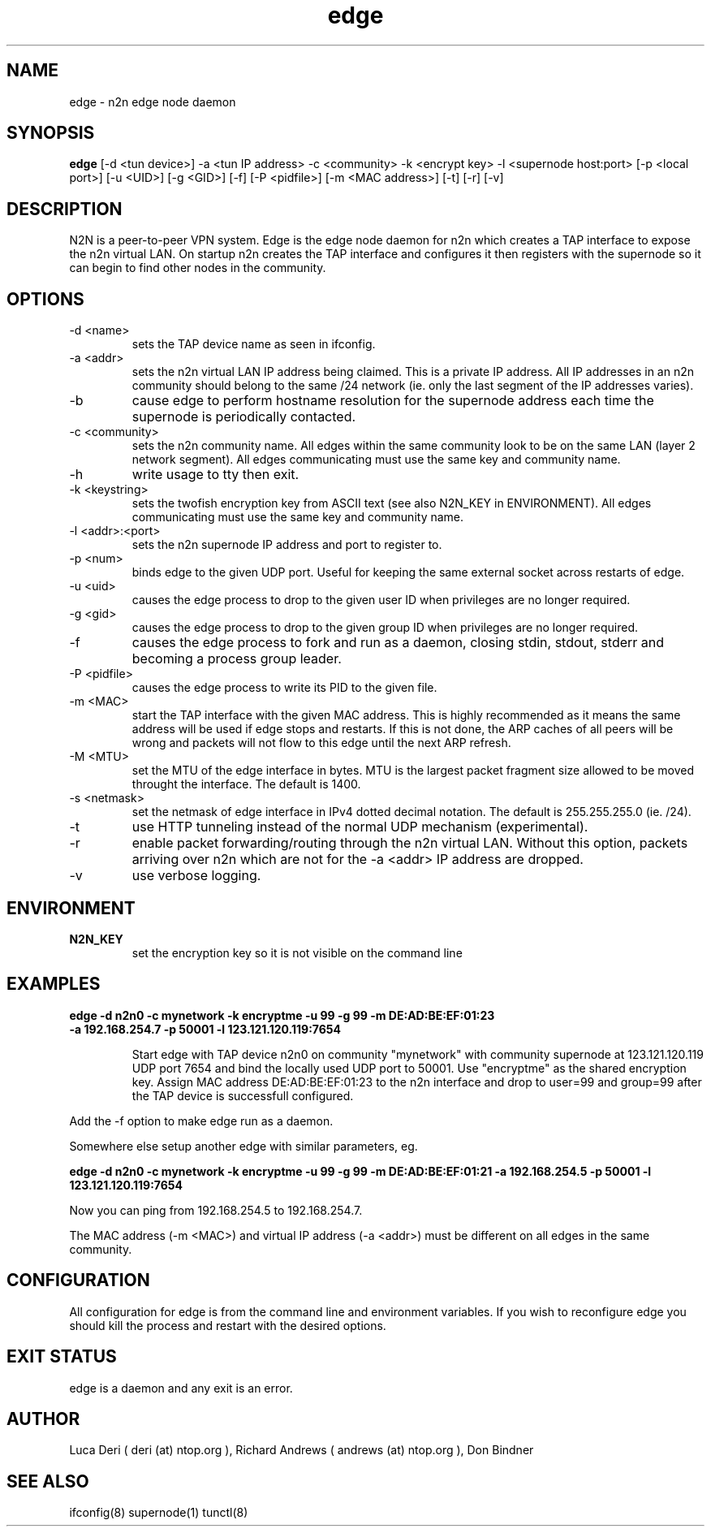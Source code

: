 .TH edge 1  "Jan 3, 2009" "revision 3679" "SUPERUSER COMMANDS"
.SH NAME
edge \- n2n edge node daemon
.SH SYNOPSIS
.B edge
[\-d <tun device>] \-a <tun IP address> \-c <community> \-k <encrypt key> \-l <supernode host:port> 
[\-p <local port>] [\-u <UID>] [\-g <GID>] [\-f] [\-P <pidfile>] [\-m <MAC address>] [\-t] [\-r] [\-v]
.SH DESCRIPTION
N2N is a peer-to-peer VPN system. Edge is the edge node daemon for n2n which
creates a TAP interface to expose the n2n virtual LAN. On startup n2n creates
the TAP interface and configures it then registers with the supernode so it can
begin to find other nodes in the community.
.PP
.SH OPTIONS
.TP
\-d <name>
sets the TAP device name as seen in ifconfig.
.TP
\-a <addr>
sets the n2n virtual LAN IP address being claimed. This is a private IP
address. All IP addresses in an n2n community should belong to the same /24
network (ie. only the last segment of the IP addresses varies).
.TP
\-b
cause edge to perform hostname resolution for the supernode address each time
the supernode is periodically contacted.
.TP
\-c <community>
sets the n2n community name. All edges within the same community look to be on
the same LAN (layer 2 network segment). All edges communicating must use the
same key and community name.
.TP
\-h
write usage to tty then exit.
.TP
\-k <keystring>
sets the twofish encryption key from ASCII text (see also N2N_KEY in
ENVIRONMENT). All edges communicating must use the same key and community name.
.TP
\-l <addr>:<port>
sets the n2n supernode IP address and port to register to.
.TP
\-p <num>
binds edge to the given UDP port. Useful for keeping the same external socket
across restarts of edge.
.TP
\-u <uid>
causes the edge process to drop to the given user ID when privileges are no
longer required.
.TP
\-g <gid>
causes the edge process to drop to the given group ID when privileges are no
longer required.
.TP
\-f
causes the edge process to fork and run as a daemon, closing stdin, stdout,
stderr and becoming a process group leader.
.TP
\-P <pidfile>
causes the edge process to write its PID to the given file.
.TP
\-m <MAC>
start the TAP interface with the given MAC address. This is highly recommended
as it means the same address will be used if edge stops and restarts. If this is
not done, the ARP caches of all peers will be wrong and packets will not flow to
this edge until the next ARP refresh.
.TP
\-M <MTU>
set the MTU of the edge interface in bytes. MTU is the largest packet fragment
size allowed to be moved throught the interface. The default is 1400.
.TP
\-s <netmask> 
set the netmask of edge interface in IPv4 dotted decimal notation. The default
is 255.255.255.0 (ie. /24).
.TP
\-t
use HTTP tunneling instead of the normal UDP mechanism (experimental).
.TP
\-r
enable packet forwarding/routing through the n2n virtual LAN. Without this
option, packets arriving over n2n which are not for the -a <addr> IP address are
dropped.
.TP
\-v
use verbose logging.
.SH ENVIRONMENT
.TP
.B N2N_KEY
set the encryption key so it is not visible on the command line
.SH EXAMPLES
.TP
.B edge \-d n2n0 \-c mynetwork \-k encryptme \-u 99 \-g 99 \-m DE:AD:BE:EF:01:23 \-a 192.168.254.7 \-p 50001 \-l 123.121.120.119:7654

Start edge with TAP device n2n0 on community "mynetwork" with community
supernode at 123.121.120.119 UDP port 7654 and bind the locally used UDP port to
50001. Use "encryptme" as the shared encryption key. Assign MAC address
DE:AD:BE:EF:01:23 to the n2n interface and drop to user=99 and group=99 after
the TAP device is successfull configured.
.PP
Add the -f option to make edge run as a daemon.
.PP
Somewhere else setup another edge with similar parameters, eg.

.B edge \-d n2n0 \-c mynetwork \-k encryptme \-u 99 \-g 99 \-m DE:AD:BE:EF:01:21 \-a 192.168.254.5 \-p 50001 \-l 123.121.120.119:7654
.PP
Now you can ping from 192.168.254.5 to 192.168.254.7.
.PP
The MAC address (-m <MAC>) and virtual IP address (-a <addr>) must be different on all edges in the same community.

.SH CONFIGURATION
All configuration for edge is from the command line and environment
variables. If you wish to reconfigure edge you should kill the process and
restart with the desired options.
.SH EXIT STATUS
edge is a daemon and any exit is an error.
.SH AUTHOR
Luca Deri ( deri (at) ntop.org ), Richard Andrews ( andrews (at) ntop.org ), Don Bindner
.SH SEE ALSO
ifconfig(8) supernode(1) tunctl(8)
